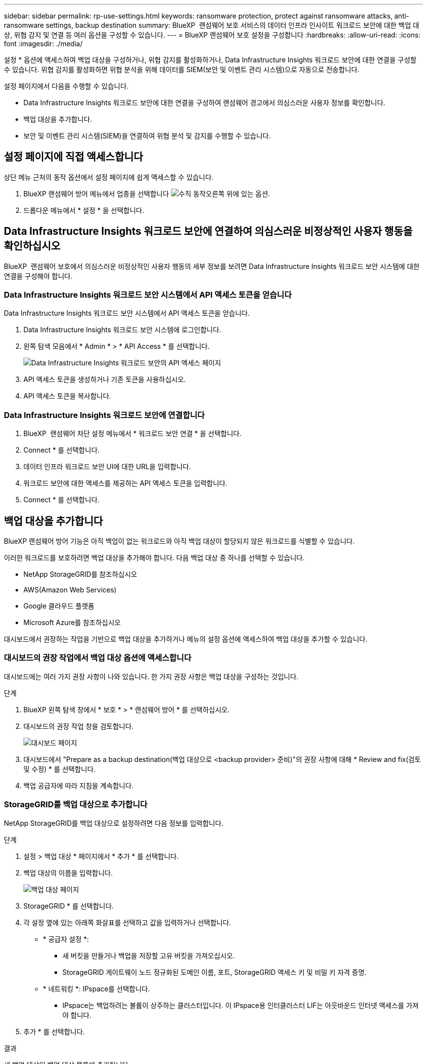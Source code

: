 ---
sidebar: sidebar 
permalink: rp-use-settings.html 
keywords: ransomware protection, protect against ransomware attacks, anti-ransomware settings, backup destination 
summary: BlueXP  랜섬웨어 보호 서비스의 데이터 인프라 인사이트 워크로드 보안에 대한 백업 대상, 위협 감지 및 연결 등 여러 옵션을 구성할 수 있습니다. 
---
= BlueXP 랜섬웨어 보호 설정을 구성합니다
:hardbreaks:
:allow-uri-read: 
:icons: font
:imagesdir: ./media/


[role="lead"]
설정 * 옵션에 액세스하여 백업 대상을 구성하거나, 위협 감지를 활성화하거나, Data Infrastructure Insights 워크로드 보안에 대한 연결을 구성할 수 있습니다. 위협 감지를 활성화하면 위협 분석을 위해 데이터를 SIEM(보안 및 이벤트 관리 시스템)으로 자동으로 전송합니다.

설정 페이지에서 다음을 수행할 수 있습니다.

* Data Infrastructure Insights 워크로드 보안에 대한 연결을 구성하여 랜섬웨어 경고에서 의심스러운 사용자 정보를 확인합니다.
* 백업 대상을 추가합니다.
* 보안 및 이벤트 관리 시스템(SIEM)을 연결하여 위협 분석 및 감지를 수행할 수 있습니다.




== 설정 페이지에 직접 액세스합니다

상단 메뉴 근처의 동작 옵션에서 설정 페이지에 쉽게 액세스할 수 있습니다.

. BlueXP 랜섬웨어 방어 메뉴에서 업종을 선택합니다 image:button-actions-vertical.png["수직 동작"]오른쪽 위에 있는 옵션.
. 드롭다운 메뉴에서 * 설정 * 을 선택합니다.




== Data Infrastructure Insights 워크로드 보안에 연결하여 의심스러운 비정상적인 사용자 행동을 확인하십시오

BlueXP  랜섬웨어 보호에서 의심스러운 비정상적인 사용자 행동의 세부 정보를 보려면 Data Infrastructure Insights 워크로드 보안 시스템에 대한 연결을 구성해야 합니다.



=== Data Infrastructure Insights 워크로드 보안 시스템에서 API 액세스 토큰을 얻습니다

Data Infrastructure Insights 워크로드 보안 시스템에서 API 액세스 토큰을 얻습니다.

. Data Infrastructure Insights 워크로드 보안 시스템에 로그인합니다.
. 왼쪽 탐색 모음에서 * Admin * > * API Access * 를 선택합니다.
+
image:../media/screen-alerts-ci-api-access-token.png["Data Infrastructure Insights 워크로드 보안의 API 액세스 페이지"]

. API 액세스 토큰을 생성하거나 기존 토큰을 사용하십시오.
. API 액세스 토큰을 복사합니다.




=== Data Infrastructure Insights 워크로드 보안에 연결합니다

. BlueXP  랜섬웨어 차단 설정 메뉴에서 * 워크로드 보안 연결 * 을 선택합니다.
. Connect * 를 선택합니다.
. 데이터 인프라 워크로드 보안 UI에 대한 URL을 입력합니다.
. 워크로드 보안에 대한 액세스를 제공하는 API 액세스 토큰을 입력합니다.
. Connect * 를 선택합니다.




== 백업 대상을 추가합니다

BlueXP 랜섬웨어 방어 기능은 아직 백업이 없는 워크로드와 아직 백업 대상이 할당되지 않은 워크로드를 식별할 수 있습니다.

이러한 워크로드를 보호하려면 백업 대상을 추가해야 합니다. 다음 백업 대상 중 하나를 선택할 수 있습니다.

* NetApp StorageGRID를 참조하십시오
* AWS(Amazon Web Services)
* Google 클라우드 플랫폼
* Microsoft Azure를 참조하십시오


대시보드에서 권장하는 작업을 기반으로 백업 대상을 추가하거나 메뉴의 설정 옵션에 액세스하여 백업 대상을 추가할 수 있습니다.



=== 대시보드의 권장 작업에서 백업 대상 옵션에 액세스합니다

대시보드에는 여러 가지 권장 사항이 나와 있습니다. 한 가지 권장 사항은 백업 대상을 구성하는 것입니다.

.단계
. BlueXP 왼쪽 탐색 창에서 * 보호 * > * 랜섬웨어 방어 * 를 선택하십시오.
. 대시보드의 권장 작업 창을 검토합니다.
+
image:screen-dashboard.png["대시보드 페이지"]

. 대시보드에서 "Prepare as a backup destination(백업 대상으로 <backup provider> 준비)"의 권장 사항에 대해 * Review and fix(검토 및 수정) * 를 선택합니다.
. 백업 공급자에 따라 지침을 계속합니다.




=== StorageGRID를 백업 대상으로 추가합니다

NetApp StorageGRID를 백업 대상으로 설정하려면 다음 정보를 입력합니다.

.단계
. 설정 > 백업 대상 * 페이지에서 * 추가 * 를 선택합니다.
. 백업 대상의 이름을 입력합니다.
+
image:screen-settings-backup-destination.png["백업 대상 페이지"]

. StorageGRID * 를 선택합니다.
. 각 설정 옆에 있는 아래쪽 화살표를 선택하고 값을 입력하거나 선택합니다.
+
** * 공급자 설정 *:
+
*** 새 버킷을 만들거나 백업을 저장할 고유 버킷을 가져오십시오.
*** StorageGRID 게이트웨이 노드 정규화된 도메인 이름, 포트, StorageGRID 액세스 키 및 비밀 키 자격 증명.


** * 네트워킹 *: IPspace를 선택합니다.
+
*** IPspace는 백업하려는 볼륨이 상주하는 클러스터입니다. 이 IPspace용 인터클러스터 LIF는 아웃바운드 인터넷 액세스를 가져야 합니다.




. 추가 * 를 선택합니다.


.결과
새 백업 대상이 백업 대상 목록에 추가됩니다.

image:screen-settings-backup-destinations-list2.png["백업 대상 페이지 설정 옵션"]



=== Amazon Web Services를 백업 대상으로 추가합니다

AWS를 백업 대상으로 설정하려면 다음 정보를 입력합니다.

BlueXP에서 AWS 스토리지를 관리하는 방법에 대한 자세한 내용은 을 참조하십시오 https://docs.netapp.com/us-en/bluexp-setup-admin/task-viewing-amazon-s3.html["Amazon S3 버킷을 관리합니다"^].

.단계
. 설정 > 백업 대상 * 페이지에서 * 추가 * 를 선택합니다.
. 백업 대상의 이름을 입력합니다.
+
image:screen-settings-backup-destination.png["백업 대상 페이지"]

. Amazon Web Services * 를 선택합니다.
. 각 설정 옆에 있는 아래쪽 화살표를 선택하고 값을 입력하거나 선택합니다.
+
** * 공급자 설정 *:
+
*** 새 버킷을 생성하고, BlueXP에 이미 존재하는 경우 기존 버킷을 선택하거나, 백업을 저장할 고유 버킷을 가져오십시오.
*** AWS 자격 증명을 위한 AWS 계정, 지역, 액세스 키 및 비밀 키
+
https://docs.netapp.com/us-en/bluexp-s3-storage/task-add-s3-bucket.html["고유한 버킷을 가져오려는 경우 S3 버킷 추가 를 참조하십시오"^].



** * 암호화 * : 새 S3 버킷을 만드는 경우 공급자로부터 받은 암호화 키 정보를 입력하십시오. 기존 버킷을 선택한 경우 암호화 정보를 이미 사용할 수 있습니다.
+
버킷의 데이터는 기본적으로 AWS 관리형 키로 암호화됩니다. 계속해서 AWS에서 관리하는 키를 사용하거나 자체 키를 사용하여 데이터 암호화를 관리할 수 있습니다.

** * 네트워킹 * : IPspace를 선택하고 개인 엔드포인트를 사용할 것인지 여부를 선택하십시오.
+
*** IPspace는 백업하려는 볼륨이 상주하는 클러스터입니다. 이 IPspace용 인터클러스터 LIF는 아웃바운드 인터넷 액세스를 가져야 합니다.
*** 필요에 따라 이전에 구성한 AWS 개인 끝점(PrivateLink)을 사용할지 여부를 선택합니다.
+
AWS PrivateLink를 사용하려면 을 참조하십시오 https://docs.aws.amazon.com/AmazonS3/latest/userguide/privatelink-interface-endpoints.html["Amazon S3를 위한 AWS PrivateLink"^].



** * 백업 잠금 * : 서비스를 통해 백업 수정 또는 삭제로부터 백업을 보호할지 여부를 선택합니다. 이 옵션은 NetApp DataLock 기술을 사용합니다. 각 백업은 보존 기간 동안 또는 최소 30일 동안 잠기고 최대 14일의 버퍼 기간이 추가됩니다.
+

CAUTION: 지금 백업 잠금 설정을 구성하는 경우 백업 대상을 구성한 후에는 나중에 설정을 변경할 수 없습니다.

+
*** * Governance mode *: 특정 사용자(S3:BypassGovernanceRetention 권한이 있음)는 보존 기간 동안 보호된 파일을 덮어쓰거나 삭제할 수 있습니다.
*** * 규정 준수 모드 *: 보존 기간 동안 사용자는 보호된 백업 파일을 덮어쓰거나 삭제할 수 없습니다.




. 추가 * 를 선택합니다.


.결과
새 백업 대상이 백업 대상 목록에 추가됩니다.

image:screen-settings-backup-destinations-list2.png["백업 대상 페이지 설정 옵션"]



=== Google Cloud Platform을 백업 대상으로 추가합니다

GCP(Google Cloud Platform)를 백업 대상으로 설정하려면 다음 정보를 입력합니다.

BlueXP 에서 GCP 스토리지를 관리하는 방법에 대한 자세한 내용은 을 참조하십시오 https://docs.netapp.com/us-en/bluexp-setup-admin/concept-install-options-google.html["Google Cloud의 커넥터 설치 옵션"^].

.단계
. 설정 > 백업 대상 * 페이지에서 * 추가 * 를 선택합니다.
. 백업 대상의 이름을 입력합니다.
+
image:screen-settings-backup-destination-gcp.png["백업 대상 페이지"]

. Google Cloud Platform * 을 선택합니다.
. 각 설정 옆에 있는 아래쪽 화살표를 선택하고 값을 입력하거나 선택합니다.
+
** * 공급자 설정 *:
+
*** 새 버킷을 만듭니다. 액세스 키와 비밀 키를 입력합니다.
*** Google Cloud Platform 프로젝트 및 지역을 입력하거나 선택합니다.


** * 암호화 * : 새 버킷을 만드는 경우 제공자로부터 받은 암호화 키 정보를 입력하십시오. 기존 버킷을 선택한 경우 암호화 정보를 이미 사용할 수 있습니다.
+
버킷의 데이터는 기본적으로 Google 관리형 키로 암호화된다. Google에서 관리하는 키를 계속 사용할 수 있습니다.

** * 네트워킹 * : IPspace를 선택하고 개인 엔드포인트를 사용할 것인지 여부를 선택하십시오.
+
*** IPspace는 백업하려는 볼륨이 상주하는 클러스터입니다. 이 IPspace용 인터클러스터 LIF는 아웃바운드 인터넷 액세스를 가져야 합니다.
*** 필요에 따라 이전에 구성한 GCP 개인 끝점(PrivateLink)을 사용할지 여부를 선택합니다.




. 추가 * 를 선택합니다.


.결과
새 백업 대상이 백업 대상 목록에 추가됩니다.



=== Microsoft Azure를 백업 대상으로 추가합니다

Azure를 백업 대상으로 설정하려면 다음 정보를 입력합니다.

BlueXP에서 Azure 자격 증명 및 마켓플레이스 가입을 관리하는 방법에 대한 자세한 내용은 를 참조하십시오 https://docs.netapp.com/us-en/bluexp-setup-admin/task-adding-azure-accounts.html["Azure 자격 증명 및 마켓플레이스 가입을 관리합니다"^].

.단계
. 설정 > 백업 대상 * 페이지에서 * 추가 * 를 선택합니다.
. 백업 대상의 이름을 입력합니다.
+
image:screen-settings-backup-destination.png["백업 대상 페이지"]

. Azure * 를 선택합니다.
. 각 설정 옆에 있는 아래쪽 화살표를 선택하고 값을 입력하거나 선택합니다.
+
** * 공급자 설정 *:
+
*** 새 스토리지 계정을 생성하고, BlueXP에 이미 있는 기존 계정을 선택하거나, 백업을 저장할 자체 스토리지 계정을 가져옵니다.
*** Azure 자격 증명을 위한 Azure 구독, 지역 및 리소스 그룹
+
https://docs.netapp.com/us-en/bluexp-blob-storage/task-add-blob-storage.html["자체 스토리지 계정을 사용하려면 Azure Blob 스토리지 계정 추가 를 참조하십시오"^].



** * 암호화 *: 새 저장소 계정을 만드는 경우 공급자로부터 받은 암호화 키 정보를 입력합니다. 기존 계정을 선택한 경우 암호화 정보를 사용할 수 있습니다.
+
계정의 데이터는 기본적으로 Microsoft에서 관리하는 키로 암호화됩니다. Microsoft에서 관리하는 키를 계속 사용하거나 사용자 고유의 키를 사용하여 데이터 암호화를 관리할 수 있습니다.

** * 네트워킹 * : IPspace를 선택하고 개인 엔드포인트를 사용할 것인지 여부를 선택하십시오.
+
*** IPspace는 백업하려는 볼륨이 상주하는 클러스터입니다. 이 IPspace용 인터클러스터 LIF는 아웃바운드 인터넷 액세스를 가져야 합니다.
*** 필요한 경우 이전에 구성한 Azure 개인 끝점을 사용할지 여부를 선택합니다.
+
Azure PrivateLink를 사용하려면 을 참조하십시오 https://azure.microsoft.com/en-us/products/private-link/["Azure PrivateLink입니다"^].





. 추가 * 를 선택합니다.


.결과
새 백업 대상이 백업 대상 목록에 추가됩니다.

image:screen-settings-backup-destinations-list2.png["백업 대상 페이지 설정 옵션"]



== 위협 감지를 활성화합니다

위협 분석 및 감지를 위해 SIEM(Security and Event Management System)으로 데이터를 자동으로 전송할 수 있습니다. AWS Security Hub, Microsoft Sentinel 또는 Splunk Cloud를 SIEM으로 선택할 수 있습니다.

BlueXP  랜섬웨어 차단에서 SIEM을 사용하려면 먼저 SIEM 시스템을 구성해야 합니다.



=== 위협 감지를 위해 AWS Security Hub를 구성합니다

BlueXP  랜섬웨어 차단에서 AWS 보안 허브를 활성화하기 전에 AWS 보안 허브에서 다음과 같은 개괄적인 단계를 수행해야 합니다.

* AWS Security Hub에서 사용 권한을 설정합니다.
* AWS Security Hub에서 인증 액세스 키 및 비밀 키를 설정합니다. (이 단계는 여기에 제공되지 않습니다.)


.AWS Security Hub에서 사용 권한을 설정하는 단계입니다
. AWS IAM 콘솔 * 으로 이동합니다.
. Policies * 를 선택합니다.
. JSON 형식으로 다음 코드를 사용하여 정책을 생성합니다.
+
[listing]
----
{
  "Version": "2012-10-17",
  "Statement": [
    {
      "Sid": "NetAppSecurityHubFindings",
      "Effect": "Allow",
      "Action": [
        "securityhub:BatchImportFindings",
        "securityhub:BatchUpdateFindings"
      ],
      "Resource": [
        "arn:aws:securityhub:*:*:product/*/default",
        "arn:aws:securityhub:*:*:hub/default"
      ]
    }
  ]
}
----




=== 위협 감지를 위해 Microsoft Sentinel을 구성합니다

Microsoft Sentinel in BlueXP  랜섬웨어 보호를 활성화하려면 먼저 Microsoft Sentinel에서 다음과 같은 고급 단계를 수행해야 합니다.

* * 필수 구성 요소 *
+
** Microsoft Sentinel을 활성화합니다.
** Microsoft Sentinel에서 사용자 지정 역할을 만듭니다.


* * 등록 *
+
** Microsoft Sentinel의 이벤트를 수신하려면 BlueXP  랜섬웨어 차단 기능을 등록하십시오.
** 등록 암호를 만듭니다.


* * 권한 *: 응용 프로그램에 권한을 할당합니다.
* * 인증 *: 응용 프로그램에 대한 인증 자격 증명을 입력합니다.


.Microsoft Sentinel을 활성화하는 단계입니다
. Microsoft Sentinel로 이동합니다.
. 로그 분석 작업 공간 * 을 만듭니다.
. 방금 만든 로그 분석 작업 영역을 사용하려면 Microsoft Sentinel을 활성화합니다.


.Microsoft Sentinel에서 사용자 지정 역할을 만드는 단계입니다
. Microsoft Sentinel로 이동합니다.
. Subscription * > * Access control(IAM) * 을 선택합니다.
. 사용자 지정 역할 이름을 입력합니다. * BlueXP  랜섬웨어 방어 감시 도구 * 라는 이름을 사용하십시오.
. 다음 JSON을 복사하여 * JSON * 탭에 붙여 넣습니다.
+
[listing]
----
{
  "roleName": "BlueXP Ransomware Protection Sentinel Configurator",
  "description": "",
  "assignableScopes":["/subscriptions/{subscription_id}"],
  "permissions": [

  ]
}
----
. 설정을 검토하고 저장합니다.


.Microsoft Sentinel에서 이벤트를 수신하기 위해 BlueXP  랜섬웨어 방어를 등록하는 단계입니다
. Microsoft Sentinel로 이동합니다.
. Entra ID * > * Applications * > * * App Registration * 을 선택합니다.
. 응용 프로그램의 * 표시 이름 * 에 " * BlueXP  랜섬웨어 방지 * "를 입력합니다.
. 지원되는 계정 유형 * 필드에서 * 이 조직 디렉터리에만 있는 계정 * 을 선택합니다.
. 이벤트가 푸시될 * 기본 색인 * 을 선택합니다.
. Review * 를 선택합니다.
. 설정을 저장하려면 * 등록 * 을 선택하십시오.
+
등록 후 Microsoft Entra 관리 센터에 애플리케이션 개요 창이 표시됩니다.



.등록 암호를 만드는 단계입니다
. Microsoft Sentinel로 이동합니다.
. 인증서 및 암호 * > * 클라이언트 암호 * > * 새 클라이언트 암호 * 를 선택합니다.
. 응용 프로그램 암호에 대한 설명을 추가합니다.
. 비밀번호에 대한 * 만료 * 를 선택하거나 사용자 정의 수명을 지정합니다.
+

TIP: 클라이언트 비밀 수명은 2년(24개월) 이하로 제한됩니다. 만료 값을 12개월 미만으로 설정하는 것이 좋습니다.

. 암호를 만들려면 * 추가 * 를 선택하십시오.
. 인증 단계에서 사용할 암호를 기록합니다. 이 페이지를 나간 후에는 암호가 다시 표시되지 않습니다.


.응용 프로그램에 권한을 할당하는 단계입니다
. Microsoft Sentinel로 이동합니다.
. Subscription * > * Access control(IAM) * 을 선택합니다.
. Add * > * Role Assignment * 를 선택합니다.
. 특별 권한 관리자 역할 * 필드에서 * BlueXP  랜섬웨어 보호 감시 기능 * 을 선택합니다.
+

TIP: 이 역할은 앞서 만든 사용자 지정 역할입니다.

. 다음 * 을 선택합니다.
. Assign access to * 필드에서 * User, group 또는 service principal * 을 선택합니다.
. 구성원 선택 * 을 선택합니다. 그런 다음 * BlueXP  랜섬웨어 방지 감시 기능 * 을 선택합니다.
. 다음 * 을 선택합니다.
. * 사용자가 수행할 수 있는 작업 * 에서 * 권한이 있는 관리자 역할 소유자, UAA, RBAC(권장) * 를 제외한 모든 역할을 할당할 수 있도록 허용 * 을 선택합니다.
. 다음 * 을 선택합니다.
. 검토 및 할당 * 을 선택하여 권한을 할당합니다.


.응용 프로그램의 인증 자격 증명을 입력하는 단계입니다
. Microsoft Sentinel로 이동합니다.
. 자격 증명을 입력합니다.
+
.. 테넌트 ID, 클라이언트 응용 프로그램 ID 및 클라이언트 응용 프로그램 암호를 입력합니다.
.. 인증 * 을 클릭합니다.
+

NOTE: 인증에 성공하면 "인증됨" 메시지가 나타납니다.



. 응용 프로그램에 대한 로그 분석 작업 공간 세부 정보를 입력합니다.
+
.. 구독 ID, 리소스 그룹 및 로그 분석 작업 영역을 선택합니다.






=== 위협 감지를 위해 Splunk Cloud를 구성합니다

BlueXP  랜섬웨어 차단에서 Splunk Cloud를 사용하려면 먼저 Splunk Cloud에서 다음과 같은 개괄적인 단계를 수행해야 합니다.

* BlueXP 의 HTTP 또는 HTTPS를 통해 이벤트 데이터를 수신하도록 Splunk Cloud에서 HTTP 이벤트 수집기를 설정합니다.
* Splunk Cloud에서 이벤트 수집기 토큰을 생성합니다.


.Splunk에서 HTTP 이벤트 수집기를 활성화하는 단계입니다
. Splunk Cloud로 이동하십시오.
. 설정 * > * 데이터 입력 * 을 선택합니다.
. HTTP 이벤트 수집기 * > * 글로벌 설정 * 을 선택합니다.
. 모든 토큰 토글에서 * 사용 * 을 선택합니다.
. 이벤트 수집기가 HTTP가 아닌 HTTPS를 통해 수신 및 통신하도록 하려면 * SSL 활성화 * 를 선택합니다.
. HTTP Event Collector의 HTTP Port Number * 에 포트를 입력합니다.


.Splunk에서 이벤트 수집기 토큰을 생성하는 단계입니다
. Splunk Cloud로 이동하십시오.
. 설정 * > * 데이터 추가 * 를 선택합니다.
. Monitor * > * HTTP Event Collector * 를 선택합니다.
. 토큰의 이름을 입력하고 * Next * 를 선택합니다.
. 이벤트가 푸시될 * 기본 색인 * 을 선택한 다음 * 검토 * 를 선택합니다.
. 끝점에 대한 모든 설정이 올바른지 확인한 다음 * 제출 * 을 선택합니다.
. 토큰을 복사하여 다른 문서에 붙여 넣어 인증 단계를 준비합니다.




=== BlueXP  랜섬웨어 방어에 SIEM을 연결하십시오

SIEM을 사용하면 위협 분석 및 보고를 위해 BlueXP  랜섬웨어 방어 기능에서 SIEM 서버로 데이터를 전송할 수 있습니다.

.단계
. BlueXP  메뉴에서 * 보호 * > * 랜섬웨어 방어 * 를 선택합니다.
. BlueXP 랜섬웨어 방어 메뉴에서 업종을 선택합니다 image:button-actions-vertical.png["수직 동작"]오른쪽 위에 있는 옵션.
. 설정 * 을 선택합니다.
+
설정 페이지가 나타납니다.

+
image:screen-settings2.png["설정 페이지"]

. 설정 페이지에서 SIEM 연결 타일에서 * 연결 * 을 선택합니다.
+
image:screen-settings-threat-detection-3options.png["위협 감지 세부 정보 페이지를 활성화합니다"]

. SIEM 시스템 중 하나를 선택하십시오.
. AWS Security Hub 또는 Splunk Cloud에서 구성한 토큰 및 인증 세부 정보를 입력합니다.
+

NOTE: 입력하는 정보는 선택한 SIEM에 따라 다릅니다.

. 활성화 * 를 선택합니다.
+
설정 페이지에 "연결됨"이 표시됩니다.


